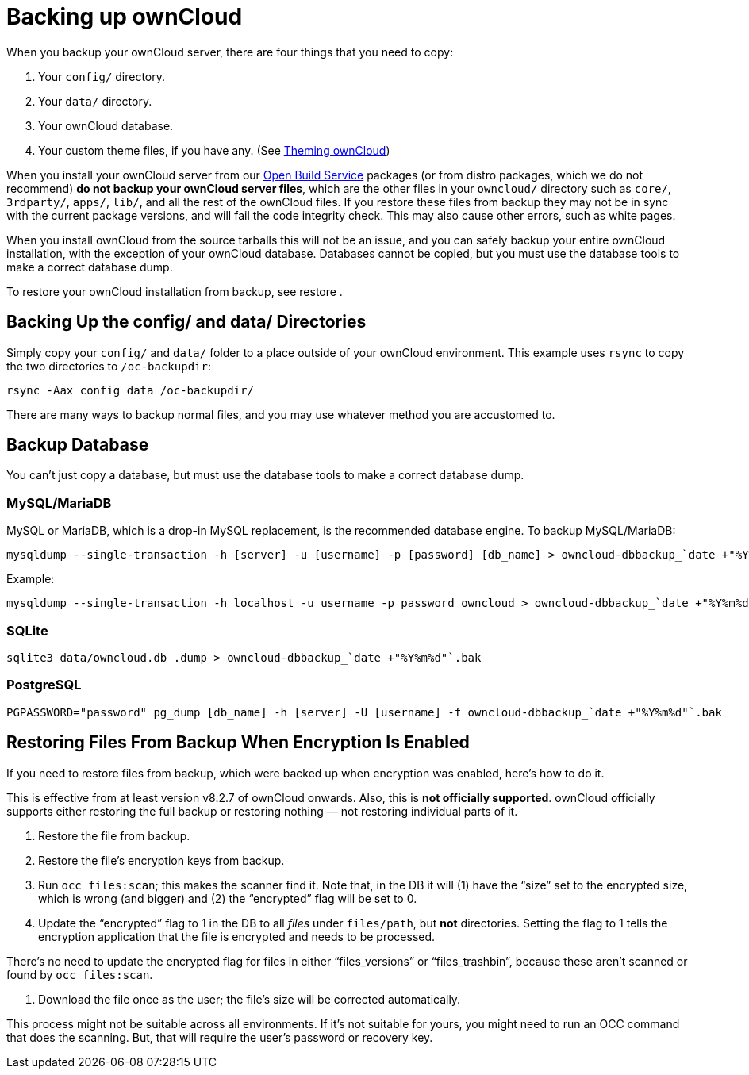 Backing up ownCloud
===================

When you backup your ownCloud server, there are four things that you
need to copy:

1.  Your `config/` directory.
2.  Your `data/` directory.
3.  Your ownCloud database.
4.  Your custom theme files, if you have any. (See
https://doc.owncloud.org/server/latest/developer_manual/core/theming.html[Theming
ownCloud])

When you install your ownCloud server from our
https://download.owncloud.org/download/repositories/stable/owncloud/[Open
Build Service] packages (or from distro packages, which we do not
recommend) *do not backup your ownCloud server files*, which are the
other files in your `owncloud/` directory such as `core/`, `3rdparty/`,
`apps/`, `lib/`, and all the rest of the ownCloud files. If you restore
these files from backup they may not be in sync with the current package
versions, and will fail the code integrity check. This may also cause
other errors, such as white pages.

When you install ownCloud from the source tarballs this will not be an
issue, and you can safely backup your entire ownCloud installation, with
the exception of your ownCloud database. Databases cannot be copied, but
you must use the database tools to make a correct database dump.

To restore your ownCloud installation from backup, see restore .

[[backing-up-the-config-and-data-directories]]
Backing Up the config/ and data/ Directories
--------------------------------------------

Simply copy your `config/` and `data/` folder to a place outside of your
ownCloud environment. This example uses `rsync` to copy the two
directories to `/oc-backupdir`:

....
rsync -Aax config data /oc-backupdir/
....

There are many ways to backup normal files, and you may use whatever
method you are accustomed to.

[[backup-database]]
Backup Database
---------------

You can’t just copy a database, but must use the database tools to make
a correct database dump.

[[mysqlmariadb]]
MySQL/MariaDB
~~~~~~~~~~~~~

MySQL or MariaDB, which is a drop-in MySQL replacement, is the
recommended database engine. To backup MySQL/MariaDB:

....
mysqldump --single-transaction -h [server] -u [username] -p [password] [db_name] > owncloud-dbbackup_`date +"%Y%m%d"`.bak
....

Example:

....
mysqldump --single-transaction -h localhost -u username -p password owncloud > owncloud-dbbackup_`date +"%Y%m%d"`.bak
....

[[sqlite]]
SQLite
~~~~~~

....
sqlite3 data/owncloud.db .dump > owncloud-dbbackup_`date +"%Y%m%d"`.bak
....

[[postgresql]]
PostgreSQL
~~~~~~~~~~

....
PGPASSWORD="password" pg_dump [db_name] -h [server] -U [username] -f owncloud-dbbackup_`date +"%Y%m%d"`.bak
....

[[restoring-files-from-backup-when-encryption-is-enabled]]
Restoring Files From Backup When Encryption Is Enabled
------------------------------------------------------

If you need to restore files from backup, which were backed up when
encryption was enabled, here’s how to do it.

This is effective from at least version v8.2.7 of ownCloud onwards.
Also, this is *not officially supported*. ownCloud officially supports
either restoring the full backup or restoring nothing — not restoring
individual parts of it.

1.  Restore the file from backup.
2.  Restore the file’s encryption keys from backup.
3.  Run `occ files:scan`; this makes the scanner find it. Note that, in
the DB it will (1) have the ``size'' set to the encrypted size, which is
wrong (and bigger) and (2) the ``encrypted'' flag will be set to 0.
4.  Update the ``encrypted'' flag to 1 in the DB to all _files_ under
`files/path`, but *not* directories. Setting the flag to 1 tells the
encryption application that the file is encrypted and needs to be
processed.

There’s no need to update the encrypted flag for files in either
``files_versions'' or ``files_trashbin'', because these aren’t scanned
or found by `occ files:scan`.

1.  Download the file once as the user; the file’s size will be
corrected automatically.

This process might not be suitable across all environments. If it’s not
suitable for yours, you might need to run an OCC command that does the
scanning. But, that will require the user’s password or recovery key.
